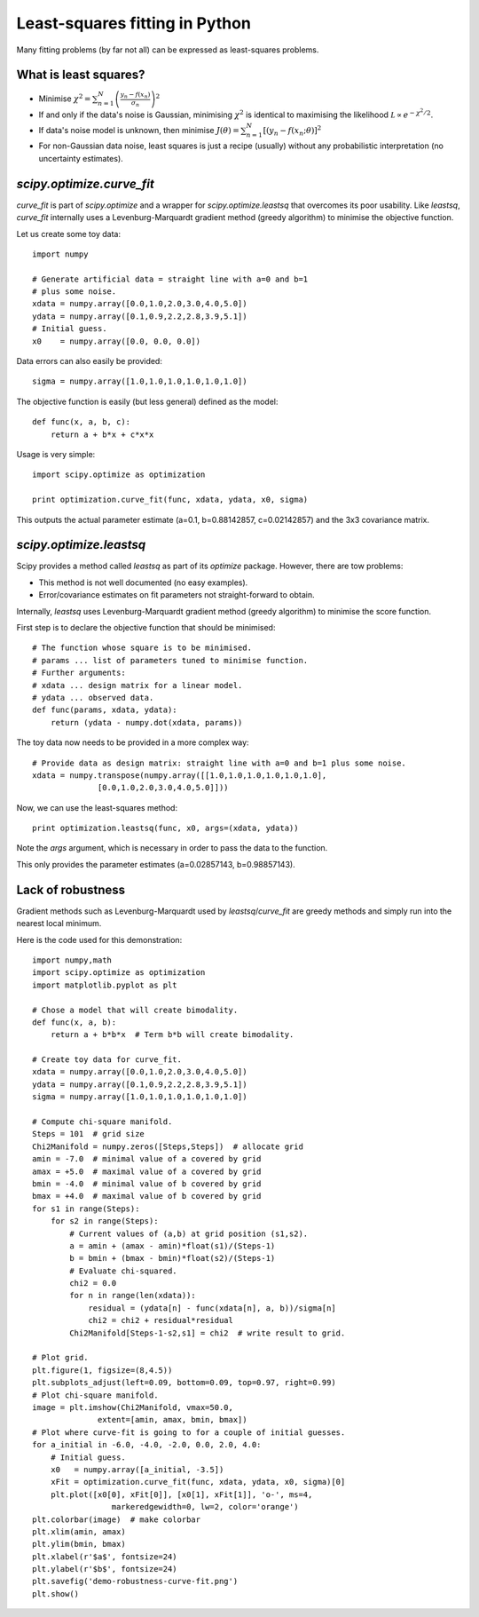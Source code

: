 Least-squares fitting in Python
===============================

Many fitting problems (by far not all) can be expressed as least-squares problems.

What is least squares?
----------------

* Minimise :math:`\chi^2 = \sum_{n=1}^N \left(\frac{y_n - f(x_n)}{\sigma_n}\right)^2`
* If and only if the data's noise is Gaussian, minimising :math:`\chi^2` is identical to maximising the likelihood :math:`\mathcal L\propto e^{-\chi^2/2}`.
* If data's noise model is unknown, then minimise :math:`J(\theta) = \sum_{n=1}^N \left[(y_n - f(x_n;\theta)\right]^2`
* For non-Gaussian data noise, least squares is just a recipe (usually) without any probabilistic interpretation (no uncertainty estimates).




`scipy.optimize.curve_fit`
----------------

`curve_fit` is part of `scipy.optimize` and a wrapper for `scipy.optimize.leastsq` that overcomes its poor usability. Like `leastsq`, `curve_fit` internally uses a Levenburg-Marquardt gradient method (greedy algorithm) to minimise the objective function.

Let us create some toy data::
  
  import numpy

  # Generate artificial data = straight line with a=0 and b=1
  # plus some noise.
  xdata = numpy.array([0.0,1.0,2.0,3.0,4.0,5.0])
  ydata = numpy.array([0.1,0.9,2.2,2.8,3.9,5.1])
  # Initial guess.
  x0    = numpy.array([0.0, 0.0, 0.0])

Data errors can also easily be provided::
  
  sigma = numpy.array([1.0,1.0,1.0,1.0,1.0,1.0])

The objective function is easily (but less general) defined as the model::

  def func(x, a, b, c):
      return a + b*x + c*x*x

Usage is very simple::
  
  import scipy.optimize as optimization
  
  print optimization.curve_fit(func, xdata, ydata, x0, sigma)

This outputs the actual parameter estimate (a=0.1, b=0.88142857, c=0.02142857) and the 3x3 covariance matrix.





`scipy.optimize.leastsq`
----------------

Scipy provides a method called `leastsq` as part of its `optimize` package. However, there are tow problems:

* This method is not well documented (no easy examples).
* Error/covariance estimates on fit parameters not straight-forward to obtain.

Internally, `leastsq` uses Levenburg-Marquardt gradient method (greedy algorithm) to minimise the score function.

First step is to declare the objective function that should be minimised::
  
  # The function whose square is to be minimised.
  # params ... list of parameters tuned to minimise function.
  # Further arguments:
  # xdata ... design matrix for a linear model.
  # ydata ... observed data.
  def func(params, xdata, ydata):
      return (ydata - numpy.dot(xdata, params))

The toy data now needs to be provided in a more complex way::

  # Provide data as design matrix: straight line with a=0 and b=1 plus some noise.
  xdata = numpy.transpose(numpy.array([[1.0,1.0,1.0,1.0,1.0,1.0],
                [0.0,1.0,2.0,3.0,4.0,5.0]]))

Now, we can use the least-squares method::

  print optimization.leastsq(func, x0, args=(xdata, ydata))

Note the `args` argument, which is necessary in order to pass the data to the function.

This only provides the parameter estimates (a=0.02857143, b=0.98857143).








Lack of robustness
----------------

Gradient methods such as Levenburg-Marquardt used by `leastsq`/`curve_fit` are greedy methods and simply run into the nearest local minimum.

.. image:: demo-robustness-curve-fit.png

Here is the code used for this demonstration::
  
  import numpy,math
  import scipy.optimize as optimization
  import matplotlib.pyplot as plt
  
  # Chose a model that will create bimodality.
  def func(x, a, b):
      return a + b*b*x  # Term b*b will create bimodality.
  
  # Create toy data for curve_fit.
  xdata = numpy.array([0.0,1.0,2.0,3.0,4.0,5.0])
  ydata = numpy.array([0.1,0.9,2.2,2.8,3.9,5.1])
  sigma = numpy.array([1.0,1.0,1.0,1.0,1.0,1.0])
  
  # Compute chi-square manifold.
  Steps = 101  # grid size
  Chi2Manifold = numpy.zeros([Steps,Steps])  # allocate grid
  amin = -7.0  # minimal value of a covered by grid
  amax = +5.0  # maximal value of a covered by grid
  bmin = -4.0  # minimal value of b covered by grid
  bmax = +4.0  # maximal value of b covered by grid
  for s1 in range(Steps):
      for s2 in range(Steps):
          # Current values of (a,b) at grid position (s1,s2).
          a = amin + (amax - amin)*float(s1)/(Steps-1)
          b = bmin + (bmax - bmin)*float(s2)/(Steps-1)
          # Evaluate chi-squared.
          chi2 = 0.0
          for n in range(len(xdata)):
              residual = (ydata[n] - func(xdata[n], a, b))/sigma[n]
              chi2 = chi2 + residual*residual
          Chi2Manifold[Steps-1-s2,s1] = chi2  # write result to grid.
  
  # Plot grid.
  plt.figure(1, figsize=(8,4.5))
  plt.subplots_adjust(left=0.09, bottom=0.09, top=0.97, right=0.99)
  # Plot chi-square manifold.
  image = plt.imshow(Chi2Manifold, vmax=50.0, 
                extent=[amin, amax, bmin, bmax])
  # Plot where curve-fit is going to for a couple of initial guesses.
  for a_initial in -6.0, -4.0, -2.0, 0.0, 2.0, 4.0:
      # Initial guess.
      x0   = numpy.array([a_initial, -3.5])
      xFit = optimization.curve_fit(func, xdata, ydata, x0, sigma)[0]
      plt.plot([x0[0], xFit[0]], [x0[1], xFit[1]], 'o-', ms=4, 
                   markeredgewidth=0, lw=2, color='orange')
  plt.colorbar(image)  # make colorbar
  plt.xlim(amin, amax)
  plt.ylim(bmin, bmax)
  plt.xlabel(r'$a$', fontsize=24)
  plt.ylabel(r'$b$', fontsize=24)
  plt.savefig('demo-robustness-curve-fit.png')
  plt.show()



